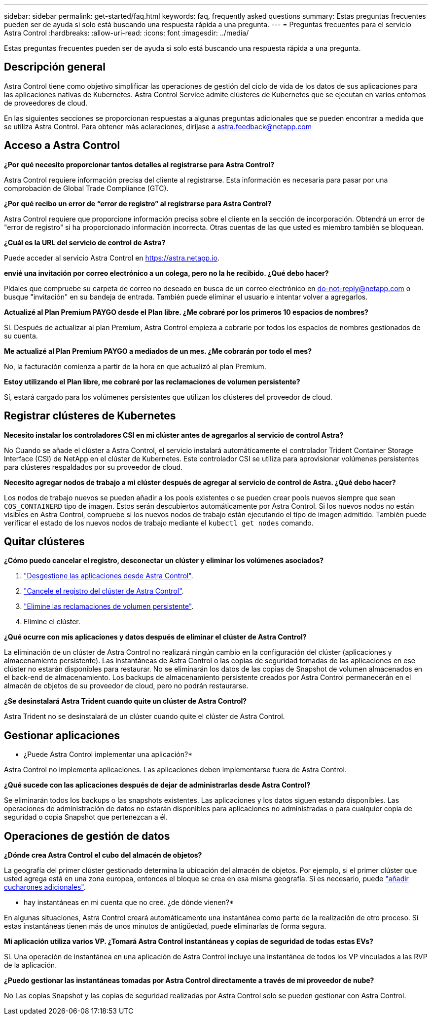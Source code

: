 ---
sidebar: sidebar 
permalink: get-started/faq.html 
keywords: faq, frequently asked questions 
summary: Estas preguntas frecuentes pueden ser de ayuda si solo está buscando una respuesta rápida a una pregunta. 
---
= Preguntas frecuentes para el servicio Astra Control
:hardbreaks:
:allow-uri-read: 
:icons: font
:imagesdir: ../media/


[role="lead"]
Estas preguntas frecuentes pueden ser de ayuda si solo está buscando una respuesta rápida a una pregunta.



== Descripción general

Astra Control tiene como objetivo simplificar las operaciones de gestión del ciclo de vida de los datos de sus aplicaciones para las aplicaciones nativas de Kubernetes. Astra Control Service admite clústeres de Kubernetes que se ejecutan en varios entornos de proveedores de cloud.

En las siguientes secciones se proporcionan respuestas a algunas preguntas adicionales que se pueden encontrar a medida que se utiliza Astra Control. Para obtener más aclaraciones, diríjase a astra.feedback@netapp.com



== Acceso a Astra Control

*¿Por qué necesito proporcionar tantos detalles al registrarse para Astra Control?*

Astra Control requiere información precisa del cliente al registrarse. Esta información es necesaria para pasar por una comprobación de Global Trade Compliance (GTC).

*¿Por qué recibo un error de “error de registro” al registrarse para Astra Control?*

Astra Control requiere que proporcione información precisa sobre el cliente en la sección de incorporación. Obtendrá un error de "error de registro" si ha proporcionado información incorrecta. Otras cuentas de las que usted es miembro también se bloquean.

*¿Cuál es la URL del servicio de control de Astra?*

Puede acceder al servicio Astra Control en https://astra.netapp.io[].

*envié una invitación por correo electrónico a un colega, pero no la he recibido. ¿Qué debo hacer?*

Pídales que compruebe su carpeta de correo no deseado en busca de un correo electrónico en do-not-reply@netapp.com o busque "invitación" en su bandeja de entrada. También puede eliminar el usuario e intentar volver a agregarlos.

*Actualizé al Plan Premium PAYGO desde el Plan libre. ¿Me cobraré por los primeros 10 espacios de nombres?*

Sí. Después de actualizar al plan Premium, Astra Control empieza a cobrarle por todos los espacios de nombres gestionados de su cuenta.

*Me actualizé al Plan Premium PAYGO a mediados de un mes. ¿Me cobrarán por todo el mes?*

No, la facturación comienza a partir de la hora en que actualizó al plan Premium.

*Estoy utilizando el Plan libre, me cobraré por las reclamaciones de volumen persistente?*

Sí, estará cargado para los volúmenes persistentes que utilizan los clústeres del proveedor de cloud.



== Registrar clústeres de Kubernetes

*Necesito instalar los controladores CSI en mi clúster antes de agregarlos al servicio de control Astra?*

No Cuando se añade el clúster a Astra Control, el servicio instalará automáticamente el controlador Trident Container Storage Interface (CSI) de NetApp en el clúster de Kubernetes. Este controlador CSI se utiliza para aprovisionar volúmenes persistentes para clústeres respaldados por su proveedor de cloud.

*Necesito agregar nodos de trabajo a mi clúster después de agregar al servicio de control de Astra. ¿Qué debo hacer?*

Los nodos de trabajo nuevos se pueden añadir a los pools existentes o se pueden crear pools nuevos siempre que sean `COS_CONTAINERD` tipo de imagen. Estos serán descubiertos automáticamente por Astra Control. Si los nuevos nodos no están visibles en Astra Control, compruebe si los nuevos nodos de trabajo están ejecutando el tipo de imagen admitido. También puede verificar el estado de los nuevos nodos de trabajo mediante el `kubectl get nodes` comando.

ifdef::aws[]



== Registrar clústeres de Elastic Kubernetes Service (EKS)

*¿Puedo añadir un clúster EKS privado a Astra Control Service?*

Los clústeres EKS privados no son compatibles en Astra Control Service en este momento.

endif::aws[]

ifdef::azure[]



== Registrar clústeres de Azure Kubernetes Service (AKS)

*¿Puedo añadir un clúster de AKS privado a Astra Control Service?*

Sí, puede agregar clústeres AKS privados a Astra Control Service. Para agregar un clúster de AKS privado, consulte link:add-first-cluster.html["Empiece a gestionar los clústeres de Kubernetes desde Astra Control Service"].

*¿Puedo utilizar Active Directory para administrar la autenticación de mis clústeres de AKS?*

Sí, puede configurar sus clústeres AKS para usar Azure Active Directory (Azure AD) para la autenticación y la gestión de identidades. Cuando cree el clúster, siga las instrucciones que se indican en https://docs.microsoft.com/en-us/azure/aks/managed-aad["documentación oficial"^] Para configurar el clúster de modo que use Azure AD. Debe asegurarse de que sus clústeres cumplen los requisitos de la integración de Azure AD gestionada por AKS.

endif::azure[]

ifdef::gcp[]



== Registrar clústeres de Google Kubernetes Engine (GKE)

*¿Puedo añadir un clúster GKE privado al servicio Astra Control?*

Sí, puede añadir clústeres GKE privados al servicio Astra Control. Para crear un clúster GKE privado, https://kb.netapp.com/Advice_and_Troubleshooting/Cloud_Services/Project_Astra/How_to_create_a_private_GKE_cluster_to_work_with_project_Astra["siga las instrucciones de este artículo de la base de conocimiento"^].

Los clústeres privados deben tener el https://cloud.google.com/kubernetes-engine/docs/concepts/private-cluster-concept["redes autorizadas"^] Establezca esta opción para permitir la dirección IP de Astra Control:

52.188.218.166/32

*¿Puede mi clúster GKE residir en un VPC compartido?*

Sí, Astra Control puede gestionar clústeres que residen en un VPC compartido. link:set-up-google-cloud.html["Aprenda a configurar la cuenta de servicio Astra para una configuración VPC compartida"].

*¿Dónde puedo encontrar mis credenciales de cuenta de servicio en GCP?*

Después de iniciar sesión en la https://console.cloud.google.com/["Consola de Google Cloud"^], los datos de su cuenta de servicio se encuentran en la sección *IAM y Admin*. Para obtener información detallada, consulte link:set-up-google-cloud.html["cómo configurar Google Cloud para Astra Control"].

*Me gustaría añadir diferentes clusters GKE de diferentes proyectos de GCP. ¿Es compatible con Astra Control?*

No, no es una configuración compatible. Solo se admite un único proyecto de GCP.

endif::gcp[]



== Quitar clústeres

*¿Cómo puedo cancelar el registro, desconectar un clúster y eliminar los volúmenes asociados?*

. link:../use/unmanage.html["Desgestione las aplicaciones desde Astra Control"].
. link:../use/unmanage.html#stop-managing-compute["Cancele el registro del clúster de Astra Control"].
. link:../use/unmanage.html#deleting-clusters-from-your-cloud-provider["Elimine las reclamaciones de volumen persistente"].
. Elimine el clúster.


*¿Qué ocurre con mis aplicaciones y datos después de eliminar el clúster de Astra Control?*

La eliminación de un clúster de Astra Control no realizará ningún cambio en la configuración del clúster (aplicaciones y almacenamiento persistente). Las instantáneas de Astra Control o las copias de seguridad tomadas de las aplicaciones en ese clúster no estarán disponibles para restaurar. No se eliminarán los datos de las copias de Snapshot de volumen almacenados en el back-end de almacenamiento. Los backups de almacenamiento persistente creados por Astra Control permanecerán en el almacén de objetos de su proveedor de cloud, pero no podrán restaurarse.

ifdef::gcp[]


WARNING: Quite siempre un clúster de Astra Control antes de eliminarlo mediante GCP. La eliminación de un clúster de GCP mientras Astra Control sigue administrándolo puede causar problemas para su cuenta Astra Control.

endif::gcp[]

*¿Se desinstalará Astra Trident cuando quite un clúster de Astra Control?*

Astra Trident no se desinstalará de un clúster cuando quite el clúster de Astra Control.



== Gestionar aplicaciones

* ¿Puede Astra Control implementar una aplicación?*

Astra Control no implementa aplicaciones. Las aplicaciones deben implementarse fuera de Astra Control.

ifdef::gcp[]

*No veo ninguna de las CVP de mi aplicación vinculada al CVS de GCP. ¿Qué está mal?*

El operador Astra Trident establece la clase de almacenamiento predeterminada en `netapp-cvs-perf-premium` Después de que se haya añadido correctamente a Astra Control. Cuando las RVP de una aplicación no están vinculadas a Cloud Volumes Service para Google Cloud, hay varios pasos que pueden seguir:

* Ejecución `kubectl get sc` y compruebe la clase de almacenamiento predeterminada.
* Compruebe el archivo yaml o el gráfico Helm que se utilizó para implementar la aplicación y compruebe si se ha definido una clase de almacenamiento diferente.
* La versión 1.24 y posteriores de GKE no admiten imágenes de nodos basadas en Docker. Compruebe que el tipo de imagen de nodo de trabajo de GKE es `COS_CONTAINERD` Y que el montaje NFS se ha realizado correctamente.


endif::gcp[]

*¿Qué sucede con las aplicaciones después de dejar de administrarlas desde Astra Control?*

Se eliminarán todos los backups o las snapshots existentes. Las aplicaciones y los datos siguen estando disponibles. Las operaciones de administración de datos no estarán disponibles para aplicaciones no administradas o para cualquier copia de seguridad o copia Snapshot que pertenezcan a él.



== Operaciones de gestión de datos

*¿Dónde crea Astra Control el cubo del almacén de objetos?*

La geografía del primer clúster gestionado determina la ubicación del almacén de objetos. Por ejemplo, si el primer clúster que usted agrega está en una zona europea, entonces el bloque se crea en esa misma geografía. Si es necesario, puede link:../use/manage-buckets.html["añadir cucharones adicionales"].

* hay instantáneas en mi cuenta que no creé. ¿de dónde vienen?*

En algunas situaciones, Astra Control creará automáticamente una instantánea como parte de la realización de otro proceso. Si estas instantáneas tienen más de unos minutos de antigüedad, puede eliminarlas de forma segura.

*Mi aplicación utiliza varios VP. ¿Tomará Astra Control instantáneas y copias de seguridad de todas estas EVs?*

Sí. Una operación de instantánea en una aplicación de Astra Control incluye una instantánea de todos los VP vinculados a las RVP de la aplicación.

*¿Puedo gestionar las instantáneas tomadas por Astra Control directamente a través de mi proveedor de nube?*

No Las copias Snapshot y las copias de seguridad realizadas por Astra Control solo se pueden gestionar con Astra Control.
